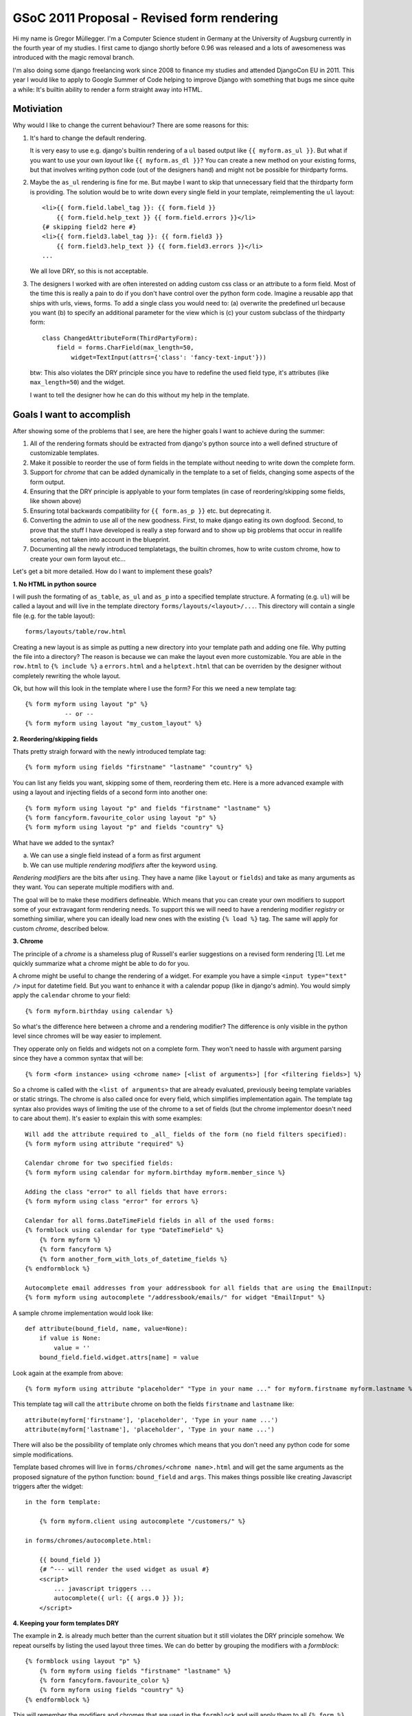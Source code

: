 GSoC 2011 Proposal - Revised form rendering
============================================

Hi my name is Gregor Müllegger. I'm a Computer Science student in Germany at
the University of Augsburg currently in the fourth year of my studies. I first
came to django shortly before 0.96 was released and a lots of awesomeness was
introduced with the magic removal branch.

I'm also doing some django freelancing work since 2008 to finance my studies
and attended DjangoCon EU in 2011. This year I would like to apply to
Google Summer of Code helping to improve Django with something that bugs me
since quite a while: It's builtin ability to render a form straight away into
HTML.

Motiviation
-----------

Why would I like to change the current behaviour? There are some reasons for
this:

1. It's hard to change the default rendering.

   It is very easy to use e.g. django's builtin rendering of a ``ul`` based
   output like ``{{ myform.as_ul }}``. But what if you want to use your own
   *layout* like ``{{ myform.as_dl }}``? You can create a new method on your
   existing forms, but that involves writing python code (out of the designers
   hand) and might not be possible for thirdparty forms.

2. Maybe the ``as_ul`` rendering is fine for me. But maybe I want to skip that
   unnecessary field that the thirdparty form is providing. The solution would
   be to write down every single field in your template, reimplementing the
   ``ul`` layout::

        <li>{{ form.field.label_tag }}: {{ form.field }}
            {{ form.field.help_text }} {{ form.field.errors }}</li>
        {# skipping field2 here #}
        <li>{{ form.field3.label_tag }}: {{ form.field3 }}
            {{ form.field3.help_text }} {{ form.field3.errors }}</li>
        ...

   We all love DRY, so this is not acceptable.

3. The designers I worked with are often interested on adding custom css class
   or an attribute to a form field. Most of the time this is really a pain to
   do if you don't have control over the python form code. Imagine a reusable
   app that ships with urls, views, forms. To add a single class you would
   need to: (a) overwrite the predefined url because you want (b) to specify
   an additional parameter for the view which is (c) your custom subclass of
   the thirdparty form::

       class ChangedAttributeForm(ThirdPartyForm):
           field = forms.CharField(max_length=50,
               widget=TextInput(attrs={'class': 'fancy-text-input'}))

   btw: This also violates the DRY principle since you have to redefine the
   used field type, it's attributes (like ``max_length=50``) and the widget.

   I want to tell the designer how he can do this without my help in the
   template.

Goals I want to accomplish
--------------------------

After showing some of the problems that I see, are here the higher goals I
want to achieve during the summer:

1. All of the rendering formats should be extracted from django's python source
   into a well defined structure of customizable templates.
2. Make it possible to reorder the use of form fields in the template without
   needing to write down the complete form.
3. Support for *chrome* that can be added dynamically in the template to a set
   of fields, changing some aspects of the form output.
4. Ensuring that the DRY principle is applyable to your form templates (in
   case of reordering/skipping some fields, like shown above)
5. Ensuring total backwards compatibility for ``{{ form.as_p }}`` etc. but
   deprecating it.
6. Converting the admin to use all of the new goodness. First, to make django
   eating its own dogfood. Second, to prove that the stuff I have developed is
   really a step forward and to show up big problems that occur in reallife
   scenarios, not taken into account in the blueprint.
7. Documenting all the newly introduced templatetags, the builtin chromes,
   how to write custom chrome, how to create your own form layout etc...

Let's get a bit more detailed. How do I want to implement these goals?

**1. No HTML in python source**

I will push the formating of ``as_table``, ``as_ul`` and ``as_p`` into a
specified template structure. A formating (e.g. ``ul``) will be called a
layout and will live in the template directory ``forms/layouts/<layout>/...``.
This directory will contain a single file (e.g. for the table layout)::

    forms/layouts/table/row.html

Creating a new layout is as simple as putting a new directory into your
template path and adding one file. Why putting the file into a directory? The
reason is because we can make the layout even more customizable. You are able
in the ``row.html`` to ``{% include %}`` a ``errors.html`` and a
``helptext.html`` that can be overriden by the designer without completely
rewriting the whole layout.

Ok, but how will this look in the template where I use the form? For this we
need a new template tag::

    {% form myform using layout "p" %}
               -- or --
    {% form myform using layout "my_custom_layout" %}

**2. Reordering/skipping fields**

Thats pretty straigh forward with the newly introduced template tag::

    {% form myform using fields "firstname" "lastname" "country" %}

You can list any fields you want, skipping some of them, reordering them etc.
Here is a more advanced example with using a layout and injecting fields of a
second form into another one::

    {% form myform using layout "p" and fields "firstname" "lastname" %}
    {% form fancyform.favourite_color using layout "p" %}
    {% form myform using layout "p" and fields "country" %}

What have we added to the syntax?

a. We can use a single field instead of a form as first argument
b. We can use multiple *rendering modifiers* after the keyword ``using``.

*Rendering modifiers* are the bits after ``using``. They have a name (like
``layout`` or ``fields``) and take as many arguments as they want. You can
seperate multiple modifiers with ``and``.

The goal will be to make these modifiers defineable. Which means that you
can create your own modifiers to support some of your extravagant form
rendering needs. To support this we will need to have a rendering modifier
*registry* or something similiar, where you can ideally load new ones with the
existing ``{% load %}`` tag. The same will apply for custom *chrome*,
described below.

**3. Chrome**

The principle of a *chrome* is a shameless plug of Russell's earlier
suggestions on a revised form rendering [1]. Let me quickly summarize what a
chrome might be able to do for you.

A chrome might be useful to change the rendering of a widget. For example you
have a simple ``<input type="text" />`` input for datetime field. But you want
to enhance it with a calendar popup (like in django's admin). You would simply
apply the ``calendar`` chrome to your field::

    {% form myform.birthday using calendar %}

So what's the difference here between a chrome and a rendering modifier? The
difference is only visible in the python level since chromes will be way
easier to implement.

They opperate only on fields and widgets not on a complete form. They won't
need to hassle with argument parsing since they have a common syntax that
will be::

    {% form <form instance> using <chrome name> [<list of arguments>] [for <filtering fields>] %}

So a chrome is called with the ``<list of arguments>`` that are already
evaluated, previously beeing template variables or static strings. The chrome
is also called once for every field, which simplifies implementation again.
The template tag syntax also provides ways of limiting the use of the chrome
to a set of fields (but the chrome implementor doesn't need to care about
them). It's easier to explain this with some examples::

    Will add the attribute required to _all_ fields of the form (no field filters specified):
    {% form myform using attribute "required" %}

    Calendar chrome for two specified fields:
    {% form myform using calendar for myform.birthday myform.member_since %}

    Adding the class "error" to all fields that have errors:
    {% form myform using class "error" for errors %}

    Calendar for all forms.DateTimeField fields in all of the used forms:
    {% formblock using calendar for type "DateTimeField" %}
        {% form myform %}
        {% form fancyform %}
        {% form another_form_with_lots_of_datetime_fields %}
    {% endformblock %}

    Autocomplete email addresses from your addressbook for all fields that are using the EmailInput:
    {% form myform using autocomplete "/addressbook/emails/" for widget "EmailInput" %}

A sample chrome implementation would look like::

    def attribute(bound_field, name, value=None):
        if value is None:
            value = ''
        bound_field.field.widget.attrs[name] = value

Look again at the example from above::

    {% form myform using attribute "placeholder" "Type in your name ..." for myform.firstname myform.lastname %}

This template tag will call the ``attribute`` chrome on both the fields
``firstname`` and ``lastname`` like::

    attribute(myform['firstname'], 'placeholder', 'Type in your name ...')
    attribute(myform['lastname'], 'placeholder', 'Type in your name ...')

There will also be the possibility of template only chromes which means that
you don't need any python code for some simple modifications.

Template based chromes will live in ``forms/chromes/<chrome name>.html`` and
will get the same arguments as the proposed signature of the python function:
``bound_field`` and ``args``. This makes things possible like creating
Javascript triggers after the widget::

    in the form template:

        {% form myform.client using autocomplete "/customers/" %}

    in forms/chromes/autocomplete.html:

        {{ bound_field }}
        {# ^--- will render the used widget as usual #}
        <script>
            ... javascript triggers ...
            autocomplete({ url: {{ args.0 }} });
        </script>

**4. Keeping your form templates DRY**

The example in **2.** is already much better than the current situation but it
still violates the DRY principle somehow. We repeat ourselfs by listing the
used layout three times. We can do better by grouping the modifiers with a
*formblock*::

    {% formblock using layout "p" %}
        {% form myform using fields "firstname" "lastname" %}
        {% form fancyform.favourite_color %}
        {% form myform using fields "country" %}
    {% endformblock %}

This will remember the modifiers and chromes that are used in the
``formblock`` and will apply them to all ``{% form %}`` tags that are used
inside.

**5. Backwards compatibility**

Backwards compatibility is a serious thing but straight forward in the case of
this proposal. We can fall back to use the internals of the ``{% form %}`` tag
while rendering the form via ``{{ myform }}`` or ``{{ myform.as_ul }}``. A bit
trickier is the use of ``{{ myform.field.label_tag }}`` and
``{{ myform.field.errors }}``. The proposal above doesn't include these cases.

But this is also possible to solve. Goal 1. suggests to refactor all HTML out
of the python source. This must include lables and errors as well. For this
case we would create some new templates::

    forms/layouts/default/label.html
    forms/layouts/default/errors.html

They get the bound field that is used passed in and can render there output like
the ``label_tag`` method and the ``errors`` attribute. In the template we would
use::

    {% form myform.birthday display errors %}
    instead of {{ myform.birthday.errors %}

    {% form myform.birthday display label %}
    instead of {{ myform.birthday.label_tag %}

Storing these templates in the layouts directory has also some nice side
effects. We can for example use some alternative styling of the labels and
errors based on the current layout::

    {% formblock using layout "plain" %}
        {% form myform.birthday display label field %}
           ^--- uses the "plain" layout to render the label and the field definition
        {% form myform.birthday display errors using layout "ul" %}
           ^--- the specified "ul" layout overwrites the "p" layout from the
                formblock and displays a list of errors instead of errors
                seperated by <br> that might be used in the "p" layout.
        {% form myform.birthday display helptext %}
    {% endfor %}

**6. Admin integration**

The admin integration will be a real fun part for me. I already worked many
many hours with customizing the admin. Many clients want another widget to be
used here, adding some style changes to a field there etc.

All the stuffs is already possible ofcourse through custom widgets but we
still need to overwrite the forms in the admin code. A cool thing would be to
make the use of chromes easier here.

We will add some hooks to the ``ModelAdmin`` class that allow you to add
chromes to fields, maybe in a way like ``formfield_overrides`` works but
propably in a more flexible manner. This is already easy to use for most
designers since reading the ``admin.py`` file is usually very straight forward
and only requires some basic knowledges about assignments, lists and dicts.
However it would be even cooler to do this in the template.

First we will create a custom form layout for the admin. It's easy to
overwrite as described above so that you can change the look of the field
rows, errors, helptext pretty easily. Additionally there will be a block in
the ``change_form.html`` template that can be overridden by the user (the
example is showing the template ``admin/<appname>/change_form.html``)::

    {% extends "admin/change_form.html" %}

    {% block form %}
        {% form adminform using autocomplete "/customers/" for adminform.client %}
    {% endblock %}

Besides the integration, there will be some need to convert the existing
gimmicks like calendar popup, "add new" icon next to ForeingKey dropdowns,
etc. into chrome implementations.

**7. Documentation**

Lots of work but nothing to specify here...

Media aka. JS/CSS
-----------------

One of the other mainpoints in the discussions I reviewed for this proposal was
the use of JS and CSS files that must be maintained somehow to display them
how we already do through the media framework (e.g. ``{{ form.media }}``).

The problem with this is that with the new template tag we can change some
of the widgets in the template and introducing new dependencies. Thats why I
would like to have an alternative for the ``using`` argument in the
``{% form %}`` tag.

If ``using`` is replaced with ``configure``, the ``{% form %}`` tag will _not_
output the HTML in the current place. However it will record and remember the
usage of widgets and fields to determine which media files are required. An
example template would look like::

    {% block extrahead %}
        {% form myform configure widget "CalendarInput" for myform.birthday %}
                       ^--- The new widget for the field birthday will be
                            recorded, but the form will not be rendered.
        {% formmedia css for myform %}
           ^--- Outputting all necessary css files.
    {% endblock %}

    {% block content %}
        {% form myform %}
           ^--- The form will be rendered as usual but with the
                "CalendarInput" widget that was specified in the other tag.
    {% endblock %}

    {% block extrajs %}
        {% formmedia js for myform %}
           ^--- Outputting all necessary js files at the end of the document.
    {% endblock %}

A shortform for the ``{% formmedia %}`` tag is available if one likes to load
the css and javascript next to each other: ``{% formmedia for myform %}``

I don't know if backwards compatibility is also necessary here. If you use the
new ``{% form %}`` tag you will also need to update your ``{{ form.media }}``
statements.
However we could still provide backwards compatibility by overwriting the
``media`` attribute of the form instance that we have modified with the
``{% form ... configure .. %}`` tag.

Estimates
---------

That's it so far with the proposal. In the following I will go a bit into the
timeline that I have in mind for the implementation.

1st week: Examing what unittests are available for the current form rendering
          and making sure they are stable for testing backwards compatibility
          during the project.
2. Converting the current layouts into template based renderers, ensuring
   backwards compatibility.

Goal: no HTML should be left now in the python source.

3. I will attend DjangoCon EU

4. Starting to write tests and implementing the {% form %} tag to be able to
   emulate all the rendering that is currently possible.

5. Implementing the necessary rendering modifiers like "fields" (limiting the
   form to some selected fields) and the API for chrome.

6. Building the registry that is necessary to register your own rendering
   modifiers and chrome.

7. Taking care of the media handling.

Goal: Project should be feature complete.

8. Converting the admin to use the new form rendering and providing hooks for
   applying chrome to some fields.

9. Integrating lessons learned from the admin especially in the sense of
   making it easy to package chrome with a reusable app.

Goal: Code should be ready to be used in sample projects

10 & 11. Documentation and bugfixes

12. Finalizing

Unfortunatelly university is running in germany during the time that I will
work on the project. However based on my experience with last years of
university I think that I can provide about 30 hours per week for work on the
project, discussing questions and suggestions on the mailing list and so on.


So thanks a lot for reading so far, I really appreciate it and would love to
hear your feedback. Please keep in mind that the syntax is product of my own
taste and I haven't shown it to someone else yet. I'm confident that it will
be usable for most template authors and is also very flexible on the python
side for customizations. But there might still be a lot of room for critiques
and situations that I have not considered yet.

Gregor

(A formated version of this proposal is available at [2])


Addendum
--------

Most of my inspiration came from the *Revised form rendering* thread [1]
kicked off by Russell last year after DjangoCon EU. Thanks also goes to Jannis
and Bruno for giving me some advice and making clear what the current state of
template based widgets is and much more.

My first thought was to include template based widgets also in this proposal.
But Bruno has already made a great effort with developing
**django-floppyforms** that might also get merged into django. He is already
working on a patch [3].


[1] http://groups.google.com/group/django-developers/browse_thread/thread/cbb3aee22a0f8918
[2]
[3] https://github.com/brutasse/django/compare/15667-template-widgets
